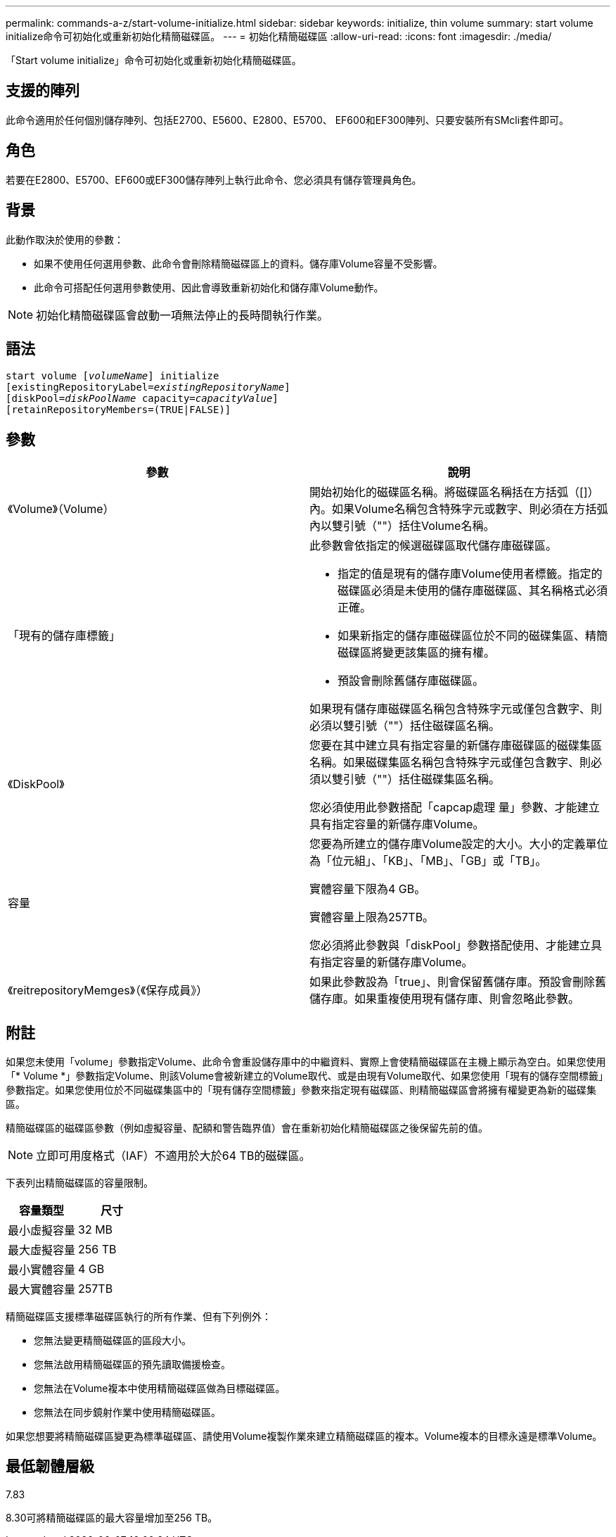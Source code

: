 ---
permalink: commands-a-z/start-volume-initialize.html 
sidebar: sidebar 
keywords: initialize, thin volume 
summary: start volume initialize命令可初始化或重新初始化精簡磁碟區。 
---
= 初始化精簡磁碟區
:allow-uri-read: 
:icons: font
:imagesdir: ./media/


[role="lead"]
「Start volume initialize」命令可初始化或重新初始化精簡磁碟區。



== 支援的陣列

此命令適用於任何個別儲存陣列、包括E2700、E5600、E2800、E5700、 EF600和EF300陣列、只要安裝所有SMcli套件即可。



== 角色

若要在E2800、E5700、EF600或EF300儲存陣列上執行此命令、您必須具有儲存管理員角色。



== 背景

此動作取決於使用的參數：

* 如果不使用任何選用參數、此命令會刪除精簡磁碟區上的資料。儲存庫Volume容量不受影響。
* 此命令可搭配任何選用參數使用、因此會導致重新初始化和儲存庫Volume動作。


[NOTE]
====
初始化精簡磁碟區會啟動一項無法停止的長時間執行作業。

====


== 語法

[listing, subs="+macros"]
----
pass:quotes[start volume [_volumeName_]] initialize
pass:quotes[[existingRepositoryLabel=_existingRepositoryName_]]
pass:quotes[[diskPool=_diskPoolName_ capacity=_capacityValue_]]
[retainRepositoryMembers=(TRUE|FALSE)]
----


== 參數

[cols="2*"]
|===
| 參數 | 說明 


 a| 
《Volume》（Volume）
 a| 
開始初始化的磁碟區名稱。將磁碟區名稱括在方括弧（[]）內。如果Volume名稱包含特殊字元或數字、則必須在方括弧內以雙引號（""）括住Volume名稱。



 a| 
「現有的儲存庫標籤」
 a| 
此參數會依指定的候選磁碟區取代儲存庫磁碟區。

* 指定的值是現有的儲存庫Volume使用者標籤。指定的磁碟區必須是未使用的儲存庫磁碟區、其名稱格式必須正確。
* 如果新指定的儲存庫磁碟區位於不同的磁碟集區、精簡磁碟區將變更該集區的擁有權。
* 預設會刪除舊儲存庫磁碟區。


如果現有儲存庫磁碟區名稱包含特殊字元或僅包含數字、則必須以雙引號（""）括住磁碟區名稱。



 a| 
《DiskPool》
 a| 
您要在其中建立具有指定容量的新儲存庫磁碟區的磁碟集區名稱。如果磁碟集區名稱包含特殊字元或僅包含數字、則必須以雙引號（""）括住磁碟集區名稱。

您必須使用此參數搭配「capcap處理 量」參數、才能建立具有指定容量的新儲存庫Volume。



 a| 
容量
 a| 
您要為所建立的儲存庫Volume設定的大小。大小的定義單位為「位元組」、「KB」、「MB」、「GB」或「TB」。

實體容量下限為4 GB。

實體容量上限為257TB。

您必須將此參數與「diskPool」參數搭配使用、才能建立具有指定容量的新儲存庫Volume。



 a| 
《reitrepositoryMemges》（《保存成員》）
 a| 
如果此參數設為「true」、則會保留舊儲存庫。預設會刪除舊儲存庫。如果重複使用現有儲存庫、則會忽略此參數。

|===


== 附註

如果您未使用「volume」參數指定Volume、此命令會重設儲存庫中的中繼資料、實際上會使精簡磁碟區在主機上顯示為空白。如果您使用「* Volume *」參數指定Volume、則該Volume會被新建立的Volume取代、或是由現有Volume取代、如果您使用「現有的儲存空間標籤」參數指定。如果您使用位於不同磁碟集區中的「現有儲存空間標籤」參數來指定現有磁碟區、則精簡磁碟區會將擁有權變更為新的磁碟集區。

精簡磁碟區的磁碟區參數（例如虛擬容量、配額和警告臨界值）會在重新初始化精簡磁碟區之後保留先前的值。

[NOTE]
====
立即可用度格式（IAF）不適用於大於64 TB的磁碟區。

====
下表列出精簡磁碟區的容量限制。

[cols="2*"]
|===
| 容量類型 | 尺寸 


 a| 
最小虛擬容量
 a| 
32 MB



 a| 
最大虛擬容量
 a| 
256 TB



 a| 
最小實體容量
 a| 
4 GB



 a| 
最大實體容量
 a| 
257TB

|===
精簡磁碟區支援標準磁碟區執行的所有作業、但有下列例外：

* 您無法變更精簡磁碟區的區段大小。
* 您無法啟用精簡磁碟區的預先讀取備援檢查。
* 您無法在Volume複本中使用精簡磁碟區做為目標磁碟區。
* 您無法在同步鏡射作業中使用精簡磁碟區。


如果您想要將精簡磁碟區變更為標準磁碟區、請使用Volume複製作業來建立精簡磁碟區的複本。Volume複本的目標永遠是標準Volume。



== 最低韌體層級

7.83

8.30可將精簡磁碟區的最大容量增加至256 TB。
